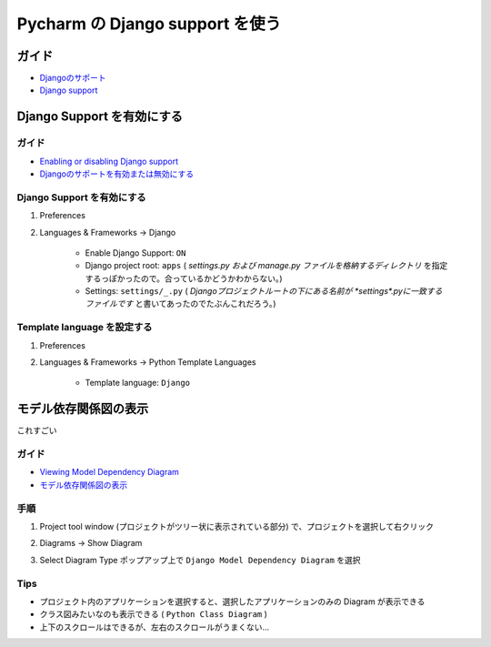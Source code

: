.. article::
   :date: 2018-09-30
   :title: Pycharm の Django support を使う
   :category: pycharm
   :tags:
   :canonical_url: /pycharm/django-support/
   :draft: false


==========================================
Pycharm の Django support を使う
==========================================

ガイド
======
- `Djangoのサポート <https://pleiades.io/help/pycharm/django-support7.html>`_
- `Django support <https://www.jetbrains.com/help/pycharm/django-support7.html>`_


Django Support を有効にする
====================================

ガイド
^^^^^^^^
- `Enabling or disabling Django support <https://www.jetbrains.com/help/pycharm/django-support.html>`_
- `Djangoのサポートを有効または無効にする <https://pleiades.io/help/pycharm/django-support.html>`_


Django Support を有効にする
^^^^^^^^^^^^^^^^^^^^^^^^^^^^
1. Preferences
2. Languages & Frameworks -> Django

    - Enable Django Support: ``ON``
    - Django project root: ``apps`` ( `settings.py および manage.py ファイルを格納するディレクトリ` を指定するっぽかったので。合っているかどうかわからない。)
    - Settings: ``settings/_.py`` ( `Djangoプロジェクトルートの下にある名前が *settings*.pyに一致するファイルです` と書いてあったのでたぶんこれだろう。)


Template language を設定する
^^^^^^^^^^^^^^^^^^^^^^^^^^^^^^^^^^
1. Preferences
2. Languages & Frameworks -> Python Template Languages

    - Template language: ``Django``


モデル依存関係図の表示
====================================
これすごい

ガイド
^^^^^^^^
- `Viewing Model Dependency Diagram <https://www.jetbrains.com/help/pycharm/viewing-model-dependency-diagram.html>`_
- `モデル依存関係図の表示 <https://pleiades.io/help/pycharm/viewing-model-dependency-diagram.html>`_


手順
^^^^^^^^
1. Project tool window (プロジェクトがツリー状に表示されている部分) で、プロジェクトを選択して右クリック
2. Diagrams -> Show Diagram
3. Select Diagram Type ポップアップ上で ``Django Model Dependency Diagram`` を選択


    .. figure :: SelectDiagramType.png

Tips
^^^^^^
- プロジェクト内のアプリケーションを選択すると、選択したアプリケーションのみの Diagram が表示できる
- クラス図みたいなのも表示できる ( ``Python Class Diagram`` )
- 上下のスクロールはできるが、左右のスクロールがうまくない...
